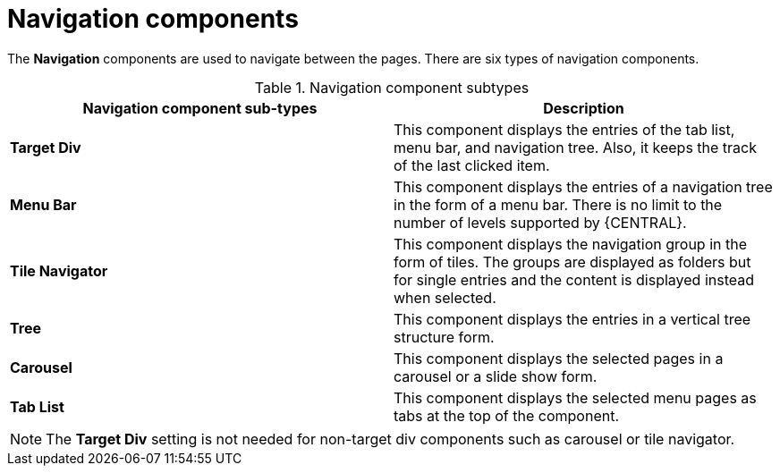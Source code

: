 [id='con-building-custom-dashboard-navigation-components_{context}']

= Navigation components

The *Navigation* components are used to navigate between the pages. There are six types of navigation components.

.Navigation component subtypes
[cols="1,1", options="header"]
|===
| Navigation component sub-types
| Description

|*Target Div*
|This component displays the entries of the tab list, menu bar, and navigation tree. Also, it keeps the track of the last clicked item.

|*Menu Bar*
|This component displays the entries of a navigation tree in the form of a menu bar. There is no limit to the number of levels supported by {CENTRAL}.

|*Tile Navigator*
|This component displays the navigation group in the form of tiles. The groups are displayed as folders but for single entries and the content is displayed instead when selected.

|*Tree*
|This component displays the entries in a vertical tree structure form.

|*Carousel*
|This component displays the selected pages in a carousel or a slide show form.

|*Tab List*
|This component displays the selected menu pages as tabs at the top of the component.

|===

[NOTE]
====
The *Target Div* setting is not needed for non-target div components such as carousel or tile navigator.
====
